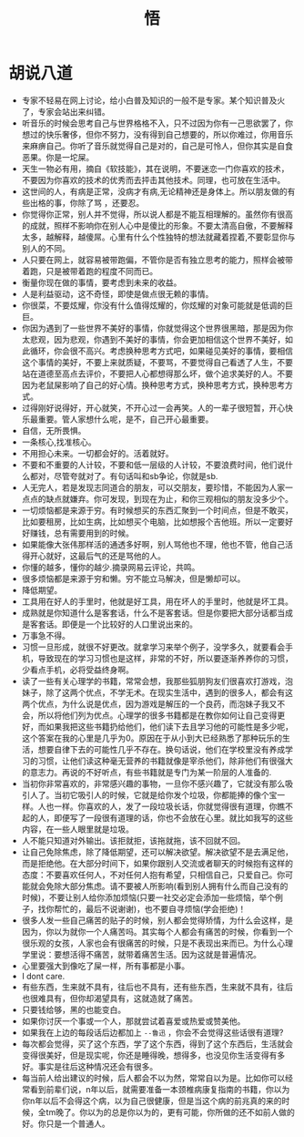 #+TITLE: 悟

* 胡说八道
+ 专家不轻易在网上讨论，给小白普及知识的一般不是专家。某个知识普及火了，专家会站出来纠错。
+ 听音乐的时候会思考自己与世界格格不入，只不过因为你有一己思欲罢了，你想过的快乐奢侈，但你不努力，没有得到自己想要的，所以你难过，你用音乐来麻痹自己。你听了音乐就觉得自己是对的，自己是可怜人，但你其实是自食恶果。你是一坨屎。
+ 天生一物必有用，摘自《软技能》，其在说明，不要迷恋一门你喜欢的技术，不要因为你喜欢的技术的优秀而去抨击其他技术。同理，也可放在生活中。
+ 这世间的人，有病是正常，没病才有病,无论精神还是身体上。所以朋友做的有些出格的事，你除了骂 ，还要忍。
+ 你觉得你正常，别人并不觉得，所以说人都是不能互相理解的。虽然你有很高的成就，照样不影响你在别人心中是傻比的形象。不要太清高自傲，不要解释太多，越解释，越傻屌。心里有什么个性独特的想法就藏着捏着,不要彰显你与别人的不同。
+ 人只要在网上，就容易被带跑偏，不管你是否有独立思考的能力，照样会被带着跑，只是被带着跑的程度不同而已。
+ 衡量你现在做的事情，要考虑到未来的收益。
+ 人是利益驱动，这不奇怪，即使是做点很无赖的事情。
+ 你很菜，不要炫耀，你没有什么值得炫耀的，你炫耀的对象可能就是低调的巨巨。
+ 你因为遇到了一些世界不美好的事情，你就觉得这个世界很黑暗，那是因为你太悲观，因为悲观，你遇到不美好的事情，你会更加相信这个世界不美好，如此循环，你会很不高兴。考虑换种思考方式吧，如果碰见美好的事情，要相信这个事情的美好，不要上来就质疑，不要骂，不要觉得自己看透了人生，不要站在道德至高点去评价，不要把人心都想得那么坏，做个追求美好的人。不要因为老鼠屎影响了自己的好心情。换种思考方式，换种思考方式，换种思考方式。
+ 过得刚好说得好，开心就笑，不开心过一会再笑。人的一辈子很短暂，开心快乐最重要。管人家想什么呢，是不，自己开心最重要。
+ 自信，无所畏惧。
+ 一条核心,找准核心。
+ 不用担心未来。一切都会好的。活着就好。
+ 不要和不重要的人计较，不要和低一层级的人计较，不要浪费时间，他们说什么都对，尽管夸就对了。有句话叫和sb争论，你就是sb.
+ 人无完人，若是发现志同道合的朋友，可以交朋友，要珍惜，不能因为人家一点点的缺点就嫌弃。你可发现，到现在为止，和你三观相似的朋友没多少个。
+ 一切烦恼都是来源于穷。有时候想买的东西汇聚到一个时间点，但是不敢买，比如要租房，比如生病，比如想买个电脑，比如想报个吉他班。所以一定要好好赚钱，总有需要用到的时候。
+ 如果能像大张伟那样活的通透多好啊，别人骂他也不理，他也不管，他自己活得开心就好，这最后气的还是骂他的人。
+ 你懂的越多，懂你的越少.摘录网易云评论，共鸣。
+ 很多烦恼都是来源于穷和懒。穷不能立马解决，但是懒却可以。
+ 降低期望。
+ 工具用在好人的手里时，他就是好工具，用在坏人的手里时，他就是坏工具。
+ 成熟就是你知道什么是客套话，什么不是客套话。但是你要把大部分话都当成是客套话。即便是一个比较好的人口里说出来的。
+ 万事急不得。
+ 习惯一旦形成，就很不好更改。就拿学习来举个例子，没学多久，就要看会手机，导致现在的学习习惯也是这样，非常的不好，所以要逐渐养养你的习惯，少看点手机，必将受益终身啊。
+ 读了一些有关心理学的书籍，常常会想，我那些狐朋狗友们很喜欢打游戏，泡妹子，除了这两个优点，不学无术。在现实生活中，遇到的很多人，都会有这两个优点，为什么说是优点，因为游戏是解压的一个良药，而泡妹子我又不会，所以将他们列为优点。心理学的很多书籍都是在教你如何让自己变得更好，而如果我把这些书籍扔给他们，他们读下去且学习他的可能性是多少呢，这个答案在我的心里是几乎为0。原因在于从小到大已经熟悉了那种玩乐的生活，想要自律下去的可能性几乎不存在。换句话说，他们在学校里没有养成学习的习惯，让他们读这种毫无营养的书籍就像是宰杀他们，除非他们有很强大的意志力。再说的不好听点，有些书籍就是专门为某一阶层的人准备的.
+ 当初你非常喜欢的，非常感兴趣的事物，一旦你不感兴趣了，它就没有那么吸引人了。当初它吸引人的时候，它就是给你发个垃圾，你都能捧的像个宝一样。人也一样。你喜欢的人，发了一段垃圾长话，你就觉得很有道理，你瞧不起的人，即便写了一段很有道理的话，你也不会放在心里。就比如我写的这些内容，在一些人眼里就是垃圾。
+ 人不能只知道对外输出。该拒就拒，该拖就拖，该不回就不回。
+ 让自己免除焦虑，除了降低期望，还可以解决欲望。解决欲望不是去满足他，而是拒绝他。在大部分时间下，如果你跟别人交流或者聊天的时候抱有这样的态度：不要喜欢任何人，不对任何人抱有希望，只相信自己，只爱自己。你可能就会免除大部分焦虑。请不要被人所影响(看到别人拥有什么而自己没有的时候)，不要让别人给你添加烦恼(只要一社交必定会添加一些烦恼，举个例子，找你帮忙的，最后不说谢谢)，也不要自寻烦恼(学会拒绝)！
+ 很多人发一些自己痛苦的贴子的时候，别人都会觉得矫情，为什么会这样，是因为，你以为就你一个人痛苦吗。其实每个人都会有痛苦的时候，你看到一个很乐观的女孩，人家也会有很痛苦的时候，只是不表现出来而已。为什么心理学里说：要想活得不痛苦，就带着痛苦生活。因为这就是普遍情况。
+ 心里要强大到像吃了屎一样，所有事都是小事。
+ I dont care.
+ 有些东西，生来就不具有，往后也不具有，还有些东西，生来就不具有，往后也很难具有，但你却渴望具有，这就造就了痛苦。
+ 只要钱给够，黑的也能变白。
+ 如果你讨厌一个事或一个人，那就尝试着喜爱或热爱或赞美他。
+ 如果我在上边的每段话后边都加上 =--鲁迅= ，你会不会觉得这些话很有道理?
+ 每次都会觉得，买了这个东西，学了这个东西，得到了这个东西后，生活就会变得很美好，但是现实呢，你还是睡得晚，想得多，也没见你生活变得有多好。事实是往后这种情况还会有很多。
+ 每当前人给出建议的时候，后人都会不以为然，常常自以为是。比如你可以经常看到前辈们说，n年以后，就需要准备一本颈椎病康复指南的书籍，你以为你n年以后不会得这个病，以为自己很健康，但是当这个病的前兆真的来的时候，全tm晚了。你以为的总是你以为的，更有可能，你所做的还不如前人做的好。你只是一个普通人。
